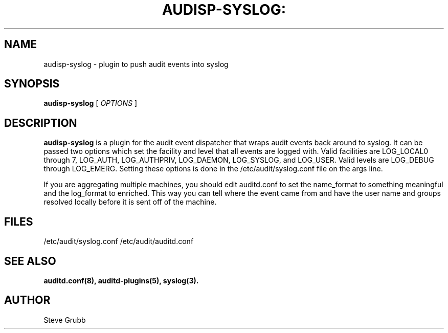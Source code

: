 .TH AUDISP-SYSLOG: "8" "August 2018" "Red Hat" "System Administration Utilities"
.SH NAME
audisp-syslog \- plugin to push audit events into syslog
.SH SYNOPSIS
.B audisp-syslog
[ \fIOPTIONS\fP ]
.SH DESCRIPTION
\fBaudisp-syslog\fP is a plugin for the audit event dispatcher that wraps audit events back around to syslog. It can be passed two options which set the facility and level that all events are logged with. Valid facilities are LOG_LOCAL0 through 7, LOG_AUTH, LOG_AUTHPRIV, LOG_DAEMON, LOG_SYSLOG, and LOG_USER. Valid levels are LOG_DEBUG through LOG_EMERG. Setting these options is done in the /etc/audit/syslog.conf file on the args line.

If you are aggregating multiple machines, you should edit auditd.conf to set the name_format to something meaningful and the log_format to enriched. This way you can tell where the event came from and have the user name and groups resolved locally before it is sent off of the machine.

.SH FILES
/etc/audit/syslog.conf
/etc/audit/auditd.conf
.SH "SEE ALSO"
.BR auditd.conf(8),
.BR auditd-plugins(5),
.BR syslog(3).
.SH AUTHOR
Steve Grubb
